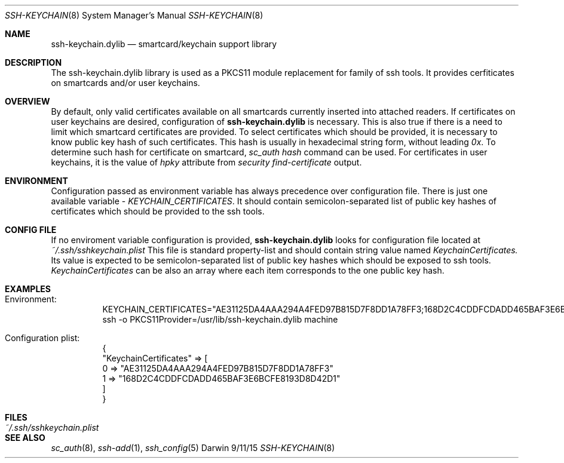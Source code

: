 .Dd 9/11/15
.Dt SSH-KEYCHAIN 8
.Os Darwin
.Sh NAME
.Nm ssh-keychain.dylib
.Nd smartcard/keychain support library
.Sh DESCRIPTION
The ssh-keychain.dylib library is used as a PKCS11 module replacement for family of ssh tools. It provides
cerfiticates on smartcards and/or user keychains.
.Sh OVERVIEW
By default, only valid certificates available on all smartcards currently inserted into attached readers. If certificates
on user keychains are desired, configuration of
.Nm
is necessary. This is also true if there is a need to limit which smartcard
certificates are provided.
To select certificates which should be provided, it is necessary to know public key hash of such certificates.
This hash is usually in hexadecimal string form, without leading
.Em 0x .
To determine such hash for certificate on smartcard,
.Em sc_auth hash
command can be used. For certificates in user keychains, it is the value of
.Em hpky
attribute from
.Em security find-certificate
output.
.Sh ENVIRONMENT
Configuration passed as environment variable has always precedence over configuration file. There
is just one available variable - 
.Em KEYCHAIN_CERTIFICATES .
It should contain semicolon-separated list of public key hashes of certificates which
should be provided to the ssh tools.
.Sh CONFIG FILE
If no enviroment variable configuration is provided,
.Nm
looks for configuration file located at
.Em ~/.ssh/sshkeychain.plist
This file is standard property-list and should contain string value named
.Em KeychainCertificates.
Its value is expected to be semicolon-separated list of public key hashes which should be exposed to ssh tools.
.Em KeychainCertificates
can be also an array where each item corresponds to the one public key hash.
.Sh EXAMPLES
.Bl -tag -width Ds
.Bd -unfilled
.It Ev Environment:
KEYCHAIN_CERTIFICATES="AE31125DA4AAA294A4FED97B815D7F8DD1A78FF3;168D2C4CDDFCDADD465BAF3E6BCFE8193D8D42D1"
ssh -o PKCS11Provider=/usr/lib/ssh-keychain.dylib machine
.Ed
.Bd -unfilled
.It Ev Configuration plist:
{
    "KeychainCertificates" => [
        0 => "AE31125DA4AAA294A4FED97B815D7F8DD1A78FF3"
        1 => "168D2C4CDDFCDADD465BAF3E6BCFE8193D8D42D1"
    ]
}
.Ed
.El
.Sh FILES
.Bl -tag -width "~/.ssh/sshkeychain.plist" -compact
.It Pa ~/.ssh/sshkeychain.plist
.El
.Sh SEE ALSO
.Xr sc_auth 8 ,
.Xr ssh-add 1 ,
.Xr ssh_config 5
